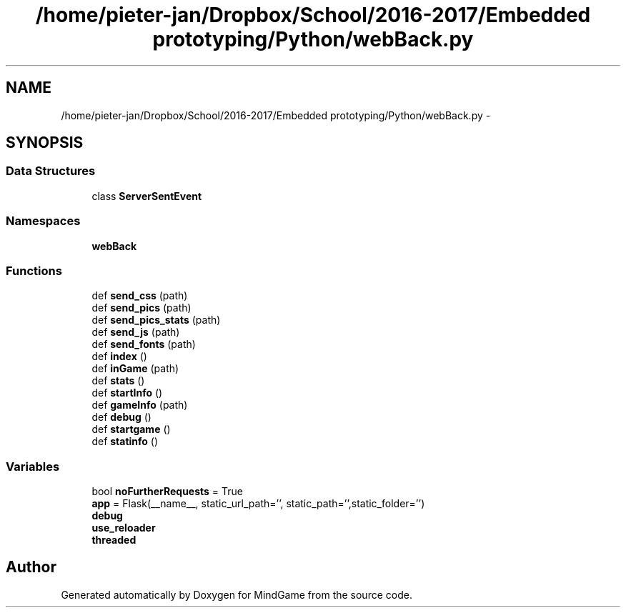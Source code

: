 .TH "/home/pieter-jan/Dropbox/School/2016-2017/Embedded prototyping/Python/webBack.py" 3 "Thu Jan 19 2017" "MindGame" \" -*- nroff -*-
.ad l
.nh
.SH NAME
/home/pieter-jan/Dropbox/School/2016-2017/Embedded prototyping/Python/webBack.py \- 
.SH SYNOPSIS
.br
.PP
.SS "Data Structures"

.in +1c
.ti -1c
.RI "class \fBServerSentEvent\fP"
.br
.in -1c
.SS "Namespaces"

.in +1c
.ti -1c
.RI " \fBwebBack\fP"
.br
.in -1c
.SS "Functions"

.in +1c
.ti -1c
.RI "def \fBsend_css\fP (path)"
.br
.ti -1c
.RI "def \fBsend_pics\fP (path)"
.br
.ti -1c
.RI "def \fBsend_pics_stats\fP (path)"
.br
.ti -1c
.RI "def \fBsend_js\fP (path)"
.br
.ti -1c
.RI "def \fBsend_fonts\fP (path)"
.br
.ti -1c
.RI "def \fBindex\fP ()"
.br
.ti -1c
.RI "def \fBinGame\fP (path)"
.br
.ti -1c
.RI "def \fBstats\fP ()"
.br
.ti -1c
.RI "def \fBstartInfo\fP ()"
.br
.ti -1c
.RI "def \fBgameInfo\fP (path)"
.br
.ti -1c
.RI "def \fBdebug\fP ()"
.br
.ti -1c
.RI "def \fBstartgame\fP ()"
.br
.ti -1c
.RI "def \fBstatinfo\fP ()"
.br
.in -1c
.SS "Variables"

.in +1c
.ti -1c
.RI "bool \fBnoFurtherRequests\fP = True"
.br
.ti -1c
.RI "\fBapp\fP = Flask(__name__, static_url_path='', static_path='',static_folder='')"
.br
.ti -1c
.RI "\fBdebug\fP"
.br
.ti -1c
.RI "\fBuse_reloader\fP"
.br
.ti -1c
.RI "\fBthreaded\fP"
.br
.in -1c
.SH "Author"
.PP 
Generated automatically by Doxygen for MindGame from the source code\&.
